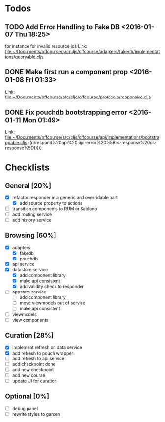 * Todos
** TODO  Add Error Handling to Fake DB      <2016-01-07 Thu 18:25>
for instance for invalid resource ids 
Link: file:~/Documents/offcourse/src/cljs/offcourse/adapters/fakedb/implementations/queryable.cljs
** DONE  Make first run a component prop      <2016-01-08 Fri 01:33>
 Link: file:~/Documents/offcourse/src/cljc/offcourse/protocols/responsive.cljs
** DONE  Fix pouchdb bootstrapping error      <2016-01-11 Mon 01:49>
 Link: file:~/Documents/offcourse/src/cljs/offcourse/api/implementations/bootstrappable.cljs::(ri/respond%20api%20:api-error%20%5Brs-response%20cs-response%5D)))))
* Checklists
** General [20%]
- [X] refactor responder in a generic and overridable part
  + [X] add source property to actions
- [ ] transition components to RUM or Sablono
- [ ] add routing service
- [ ] add history service
** Browsing [60%]
- [X] adapters
  + [X] fakedb
  + [X] pouchdb
- [X] api service
- [X] datastore service
  + [X] add component library
  + [X] make api consistent
  + [X] add validity check to responder
- [ ] appstate service
  + [ ] add component library
  + [ ] move viewmodels out of service
  + [ ] make api consistent
- [ ] viewmodels
- [ ] view components
** Curation [28%]
- [X] implement refresh on data service
- [X] add refresh to pouch wrapper
- [ ] add refresh to api service
- [ ] add checkpoint done
- [ ] add new checkpoint
- [ ] add new course
- [ ] update UI for curation
** Optional [0%]
- [ ] debug panel
- [ ] rewrite styles to garden
